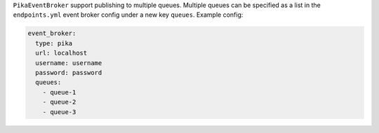 ``PikaEventBroker`` support publishing to multiple queues. Multiple queues can be
specified as a list in the ``endpoints.yml`` event broker config under a new key
``queues``. Example config:

.. code-block:: yaml

  event_broker:
    type: pika
    url: localhost
    username: username
    password: password
    queues:
      - queue-1
      - queue-2
      - queue-3
